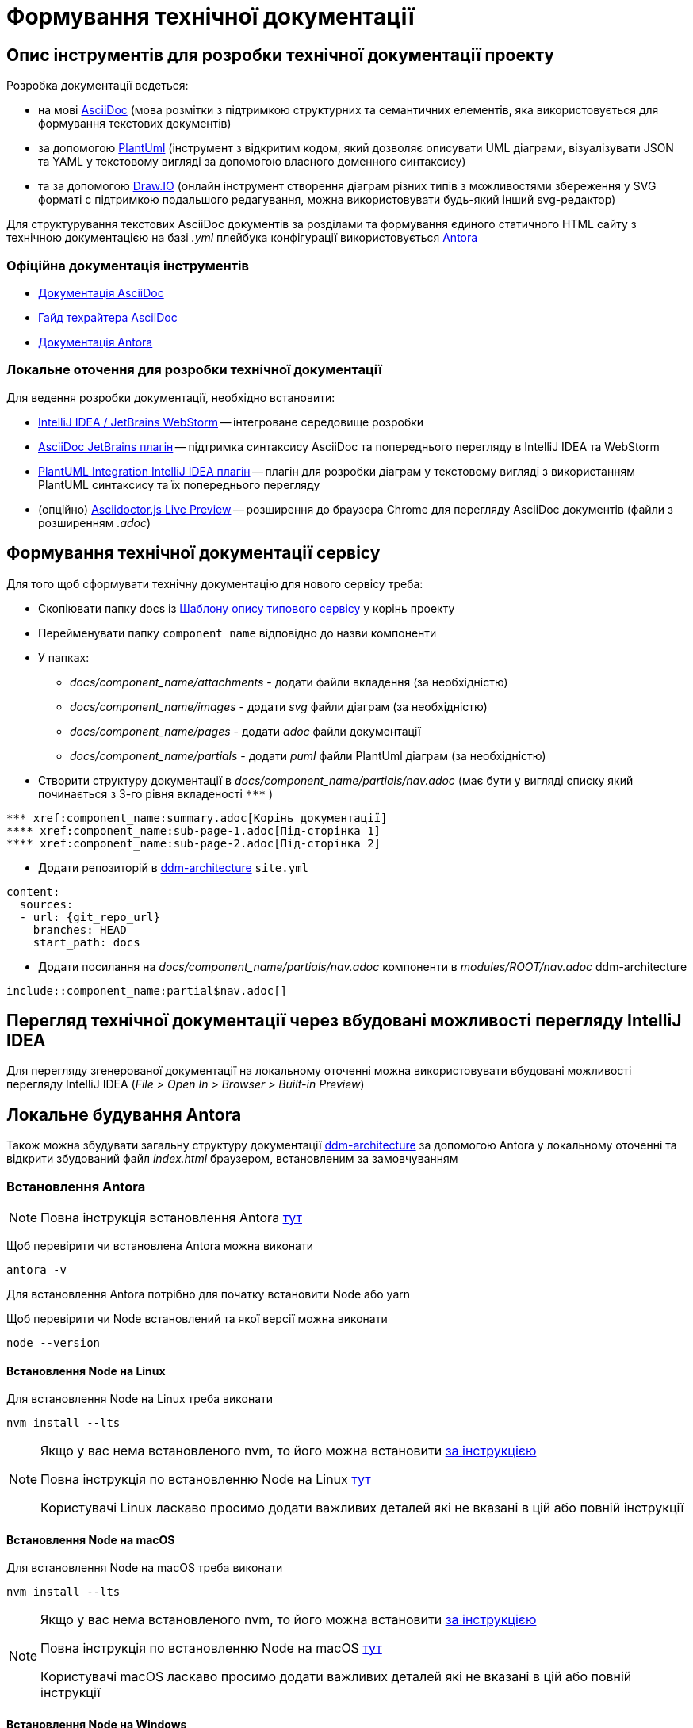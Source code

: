 = Формування технічної документації

== Опис інструментів для розробки технічної документації проекту

.Розробка документації ведеться:
- на мові https://asciidoc.org/[AsciiDoc] (мова розмітки з підтримкою структурних та семантичних елементів, яка використовується для формування текстових документів)
- за допомогою https://plantuml.com/[PlantUml] (інструмент з відкритим кодом, який дозволяє описувати UML діаграми, візуалізувати JSON та YAML у текстовому вигляді за допомогою власного доменного синтаксису)
- та за допомогою https://draw.io/[Draw.IO] (онлайн інструмент створення діаграм різних типів з можливостями збереження у SVG форматі с підтримкою подальшого редагування, можна використовувати будь-який інший svg-редактор)

Для структурування текстових AsciiDoc документів за розділами та формування єдиного статичного HTML сайту з технічною документацією на базі _.yml_ плейбука конфігурації використовується https://antora.org/[Antora]

=== Офіційна документація інструментів

- https://docs.asciidoctor.org/asciidoc/latest/[Документація AsciiDoc]
- https://asciidoctor.org/docs/asciidoc-writers-guide/[Гайд техрайтера AsciiDoc]
- https://docs.antora.org/antora/2.0/[Документація Antora]

=== Локальне оточення для розробки технічної документації

.Для ведення розробки документації, необхідно встановити:
- https://www.jetbrains.com/[IntelliJ IDEA / JetBrains WebStorm] -- інтегроване середовище розробки
- https://plugins.jetbrains.com/plugin/7391-asciidoc[AsciiDoc JetBrains плагін] -- підтримка синтаксису AsciiDoc та попереднього перегляду в IntelliJ IDEA та WebStorm
- https://plugins.jetbrains.com/plugin/7017-plantuml-integration[PlantUML Integration IntelliJ IDEA плагін] -- плагін для розробки діаграм у текстовому вигляді з використанням PlantUML синтаксису та їх попереднього перегляду
- (опційно) https://chrome.google.com/webstore/detail/asciidoctorjs-live-previe/iaalpfgpbocpdfblpnhhgllgbdbchmia[Asciidoctor.js Live Preview] -- розширення до браузера Chrome для перегляду AsciiDoc документів (файли з розширенням _.adoc_)

== Формування технічної документації сервісу

.Для того щоб сформувати технічну документацію для нового сервісу треба:
* Скопіювати папку docs із https://gitbud.epam.com/mdtu-ddm/general/doc-template[Шаблону опису типового сервісу] у корінь проекту
* Перейменувати папку `component_name` відповідно до назви компоненти
* У папках:
** _docs/component_name/attachments_ - додати файли вкладення (за необхідністю)
** _docs/component_name/images_ - додати _svg_ файли діаграм (за необхідністю)
** _docs/component_name/pages_ - додати _adoc_ файли документації
** _docs/component_name/partials_ - додати _puml_ файли PlantUml діаграм (за необхідністю)
* Створити структуру документації в _docs/component_name/partials/nav.adoc_ (має бути у вигляді списку який починається з 3-го рівня вкладеності `\***` )

[source,asciidoc]
----
*** xref:component_name:summary.adoc[Корінь документації]
**** xref:component_name:sub-page-1.adoc[Під-сторінка 1]
**** xref:component_name:sub-page-2.adoc[Під-сторінка 2]
----

* Додати репозиторій в https://gitbud.epam.com/mdtu-ddm/general/ddm-architecture[ddm-architecture] `site.yml`

[source,yaml]
----
content:
  sources:
  - url: {git_repo_url}
    branches: HEAD
    start_path: docs
----

* Додати посилання на _docs/component_name/partials/nav.adoc_ компоненти в _modules/ROOT/nav.adoc_ ddm-architecture

[source,asciidoc]
----
\include::сomponent_name:partial$nav.adoc[]
----

== Перегляд технічної документації через вбудовані можливості перегляду IntelliJ IDEA

Для перегляду згенерованої документації на локальному оточенні можна використовувати вбудовані можливості перегляду IntelliJ IDEA (_File > Open In > Browser > Built-in Preview_)

== Локальне будування Antora

Також можна збудувати загальну структуру документації https://gitbud.epam.com/mdtu-ddm/general/ddm-architecture[ddm-architecture] за допомогою Antora у локальному оточенні та відкрити збудований файл _index.html_ браузером, встановленим за замовчуванням

=== Встановлення Antora

[NOTE]
Повна інструкція встановлення Antora https://docs.antora.org/antora/2.3/install/install-antora/[тут]

Щоб перевірити чи встановлена Antora можна виконати

[source,bash]
----
antora -v
----

Для встановлення Antora потрібно для початку встановити Node або yarn

Щоб перевірити чи Node встановлений та якої версії можна виконати

[source,bash]
----
node --version
----

==== Встановлення Node на Linux

Для встановлення Node на Linux треба виконати

[source,bash]
----
nvm install --lts
----

[NOTE]
--
Якщо у вас нема встановленого nvm, то його можна встановити https://github.com/nvm-sh/nvm#installing-and-updating[за інструкцією]

Повна інструкція по встановленню Node на Linux https://docs.antora.org/antora/2.3/install/linux-requirements/[тут]

Користувачі Linux ласкаво просимо додати важливих деталей які не вказані в цій або повній інструкції
--

==== Встановлення Node на macOS

Для встановлення Node на macOS треба виконати

[source,bash]
----
nvm install --lts
----

[NOTE]
--
Якщо у вас нема встановленого nvm, то його можна встановити https://github.com/nvm-sh/nvm#installing-and-updating[за інструкцією]

Повна інструкція по встановленню Node на macOS https://docs.antora.org/antora/2.3/install/macos-requirements/[тут]

Користувачі macOS ласкаво просимо додати важливих деталей які не вказані в цій або повній інструкції
--

==== Встановлення Node на Windows

Для встановлення Node на Windows треба:

* Встановити https://chocolatey.org/[Chocolatey]
** Відкрити PowerShell від імені адміністратора
** Виконати:

[source,powershell]
----
Set-ExecutionPolicy Bypass -Scope Process -Force; iex ((New-Object System.Net.WebClient).DownloadString('https://chocolatey.org/install.ps1'))
----

* Встановити nvm:
** Відкрити PowerShell від імені адміністратора (можна в тому ж вікні що й для встановлення Chocolatey)
** Виконати:

[source,powershell]
----
choco install -y nvm
----

* Встановити node:
** Відкрити нове вікно PowerShell
** Виконати:

[source,powershell]
----
nvm install 16.1.0
----

[IMPORTANT]
Для Windows треба вказувати точну версію Node (приклад - 16.0.1) доки не вирішено https://github.com/coreybutler/nvm-windows/issues/214[nvm-windows#214]

[NOTE]
--
Якщо після `nvm install` у вас нема встановленого Node, то можна спробувати встановити Node через Chocolatey `choco install nodejs-lts` або `choco install nodejs`

Повна інструкція по встановленню Node на Windows https://docs.antora.org/antora/2.3/install/windows-requirements/[тут]

Користувачі Windows ласкаво просимо додати важливих деталей які не вказані в цій або повній інструкції
--

==== Встановлення Antora за допомогою npm

Щоб встановити Antora за допомогою npm треба виконати:

[source,bash]
----
npm i -g @antora/cli@2.3 @antora/site-generator-default@2.3
----

==== Встановлення Antora за допомогою yarn

Щоб встановити Antora за допомогою yarn треба виконати:

[source,bash]
----
yarn global add @antora/cli@2.3

yarn global add @antora/site-generator-default@2.3
----

=== Надання Antora доступу у віддалені Git репозиторії

.Щоб надати доступ Antora до репозиторіів треба:
* Виконати:

[source,bash]
----
git config --global credential.helper store && \
  echo -n 'Repository URL: ' && read REPLY && \
  git ls-remote -h $REPLY > /dev/null
----

* Вписати URL Git репозиторію до якого треба надати доступ (та повторити для кожного репозиторію із site.yml)

.Також можна використати токени особистого доступу:
* Зайти до https://gitbud.epam.com/-/profile/personal_access_tokens[GitLab personal access token]
* Створити токен зі скоупом `read_repository`
* Та надати доступ до репозиторіїв:
** Через змінну оточення `GIT_CREDENTIALS` зі значенням `https://<FirstName_LastName>:<personalAccessToken>@gitbud.epam.com` (Antora буде використовувати цей токен для всіх репозиторіїв у https://gitbud.epam.com)
** Через файл `.git_credentials` на базі файлу шаблону _.git-credentials.local_ шляхом копіювання та видалення суфіксу _.local_ та додання необхідних репозиторіїв у вигляді:

[source,bash]
----
https://<personalAccessToken>:@gitbud.epam.com/<repository_path>
# aбо
https://<FirstName_LastName>:<personalAccessToken>@gitbud.epam.com/<repository_path>
# aбо один токен на всі репозиторії
https://<FirstName_LastName>:<personalAccessToken>@gitbud.epam.com/
----

[NOTE]
Повна інструкція надання доступу до приватних репозиторіїв знаходиться https://docs.antora.org/antora/2.3/playbook/private-repository-auth/[тут]

=== Генерація технічної документації

Для генерації статичного HTML сайту документації з використанням останніх версій розділів з відповідних репозиторіїв треба виконати:

[source,bash]
----
antora site.yml
----

Для генерації статичного HTML сайту документації з використанням локальних копій розділів документації (необхідно створити з файлу _site-template.yml_ файл _site-local.yml_ та відкорегувати шляхи до локальних директорій. _site-local.yml_ знаходиться у _.gitignore_):

[source,bash]
----
antora site-local.yml
----

В обох випадках, сайт технічної документації буде згенеровано у директорію, налаштовану у _.yml_ плейбуці:

[source,yaml]
----
output:
  dir: ./build/site
----

Проглянути збудований сайт можна через браузер, встановлений за замовчуванням, шляхом відкриття файлу _./build/site/index.html_ в IntelliJ IDEA (_File > Open In > Browser > Default_)

=== Налаштування швидкого запуску процесу генерації документації в IntelliJ IDEA

.Для автоматизації кроку генерації документації, в IntelliJ IDEA можно налаштувати конфігурацію запуску **Shell Script**:
- Викликати з головного меню: _Run > Edit Configurations > Add New Configuration_
- Вибрати тип конфігурації запуску **Shell Script**
- Вказати ім'я **Name: antora-site**
- Вказати тип скрипта **Execute: Shell Script**
- Вказати скрипт **Script text: antora site-local.yml**

Як результат, в IntelliJ IDEA з'явиться додаткова конфігурація запуску для генерації технічної документації через Antora **antora-site**, яку можна використовувати у якості швидкого виклику.